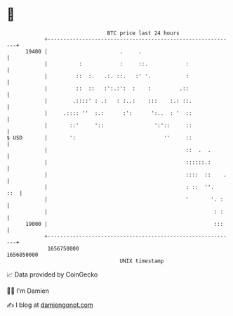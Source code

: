 * 👋

#+begin_example
                                   BTC price last 24 hours                    
               +------------------------------------------------------------+ 
         19400 |                       .     .                              | 
               |          :            :     ::.            :               | 
               |         ::  :.   .:. ::.   :' '.           :               | 
               |         ::  ::   :':.:':  :    :         .::               | 
               |        .::::' : .:   : :..:    :::    :.: ::.              | 
               |     .:::: ''  :.:      :':      ':..  : '  ::              | 
               |       ::'     '::                ':'::     ::              | 
   $ USD       |       ':                            ''     ::              | 
               |                                            ::  .  .        | 
               |                                            ::::::.:        | 
               |                                            ::::  ::    .   | 
               |                                            : ::  ''.   ::  | 
               |                                            '       '. :    | 
               |                                                     : :    | 
         19000 |                                                     :::    | 
               +------------------------------------------------------------+ 
                1656750000                                        1656850000  
                                       UNIX timestamp                         
#+end_example
📈 Data provided by CoinGecko

🧑‍💻 I'm Damien

✍️ I blog at [[https://www.damiengonot.com][damiengonot.com]]
